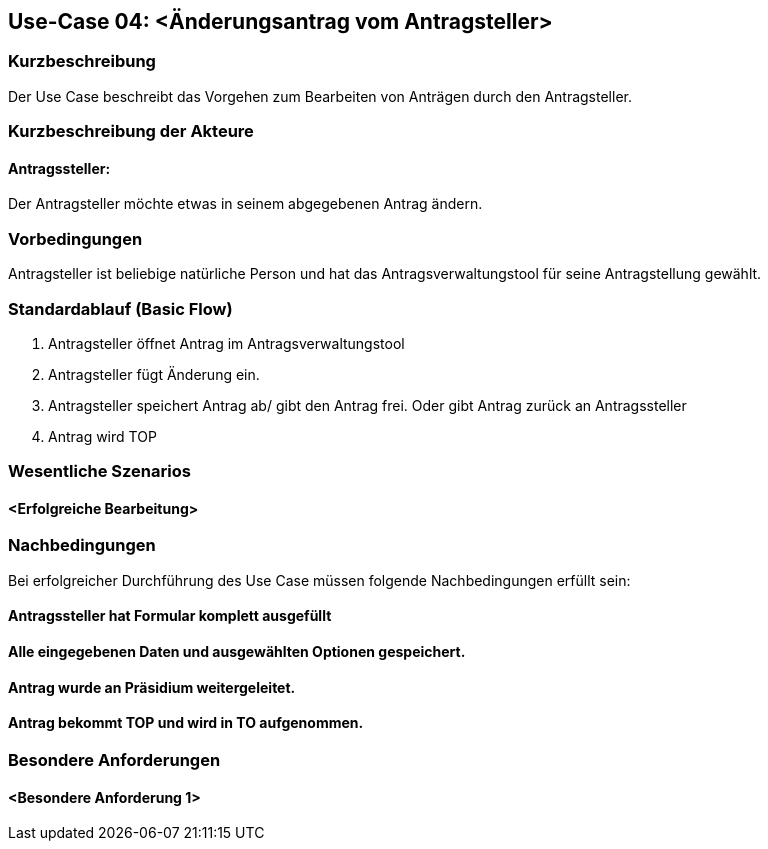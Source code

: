 //Nutzen Sie dieses Template als Grundlage für die Spezifikation *einzelner* Use-Cases. Diese lassen sich dann per Include in das Use-Case Model Dokument einbinden (siehe Beispiel dort).
== Use-Case 04: <Änderungsantrag vom Antragsteller>
===	Kurzbeschreibung
Der Use Case beschreibt das Vorgehen zum Bearbeiten von Anträgen durch den Antragsteller.

===	Kurzbeschreibung der Akteure
==== Antragssteller: 
Der Antragsteller möchte etwas in seinem abgegebenen Antrag ändern.

=== Vorbedingungen
Antragsteller ist beliebige natürliche Person und hat das Antragsverwaltungstool für seine Antragstellung gewählt. 

=== Standardablauf (Basic Flow)
    1. Antragsteller öffnet Antrag im Antragsverwaltungstool
	2. Antragsteller fügt Änderung ein. 
	3. Antragsteller speichert Antrag ab/ gibt den Antrag frei. Oder gibt Antrag zurück an Antragssteller 
	4. Antrag wird TOP

=== Wesentliche Szenarios
//Szenarios sind konkrete Instanzen eines Use Case, d.h. mit einem konkreten Akteur und einem konkreten Durchlauf der o.g. Flows. Szenarios können als Vorstufe für die Entwicklung von Flows und/oder zu deren Validierung verwendet werden.
==== <Erfolgreiche Bearbeitung>


===	Nachbedingungen
//Nachbedingungen beschreiben das Ergebnis des Use Case, z.B. einen bestimmten Systemzustand.
Bei erfolgreicher Durchführung des Use Case müssen folgende Nachbedingungen erfüllt sein:

==== Antragssteller hat Formular komplett ausgefüllt
==== Alle eingegebenen Daten und ausgewählten Optionen gespeichert.
==== Antrag wurde an Präsidium weitergeleitet.
==== Antrag bekommt TOP und wird in TO aufgenommen.

=== Besondere Anforderungen
//Besondere Anforderungen können sich auf nicht-funktionale Anforderungen wie z.B. einzuhaltende Standards, Qualitätsanforderungen oder Anforderungen an die Benutzeroberfläche beziehen.
==== <Besondere Anforderung 1>